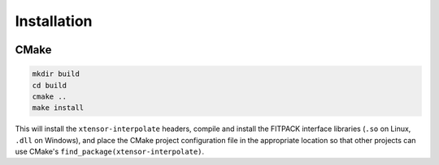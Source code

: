 .. Copyright (C) 2018, Richard Berry

   Distributed under the terms of the BSD-2-Clause License.

   The full license is in the file LICENSE, distributed with this software.

.. raw:: html

   <style>
   .rst-content .section>img {
       width: 30px;
       margin-bottom: 0;
       margin-top: 0;
       margin-right: 15px;
       margin-left: 15px;
       float: left;
   }
   </style>

Installation
============

.. image:: cmake.svg

CMake
-----

.. code::

    mkdir build
    cd build
    cmake ..
    make install

This will install the ``xtensor-interpolate`` headers, compile and install the
FITPACK interface libraries (``.so`` on Linux, ``.dll`` on Windows), and place
the CMake project configuration file in the appropriate location so that other
projects can use CMake's ``find_package(xtensor-interpolate)``.
